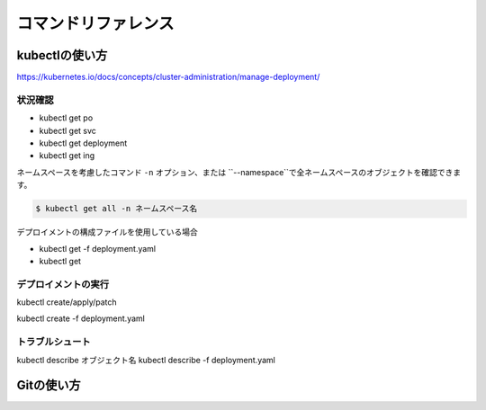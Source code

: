 =============================================================
コマンドリファレンス
=============================================================


kubectlの使い方
==============================================================

https://kubernetes.io/docs/concepts/cluster-administration/manage-deployment/

状況確認
--------------------------------------------------------------

- kubectl get po
- kubectl get svc
- kubectl get deployment
- kubectl get ing


ネームスペースを考慮したコマンド
``-n`` オプション、または ``--namespace``で全ネームスペースのオブジェクトを確認できます。

.. code-block:: console

    $ kubectl get all -n ネームスペース名


デプロイメントの構成ファイルを使用している場合

- kubectl get -f deployment.yaml
- kubectl get




デプロイメントの実行
--------------------------------------------------------------

kubectl create/apply/patch

kubectl create -f deployment.yaml

トラブルシュート
--------------------------------------------------------------

kubectl describe オブジェクト名
kubectl describe -f deployment.yaml


Gitの使い方
==============================================================